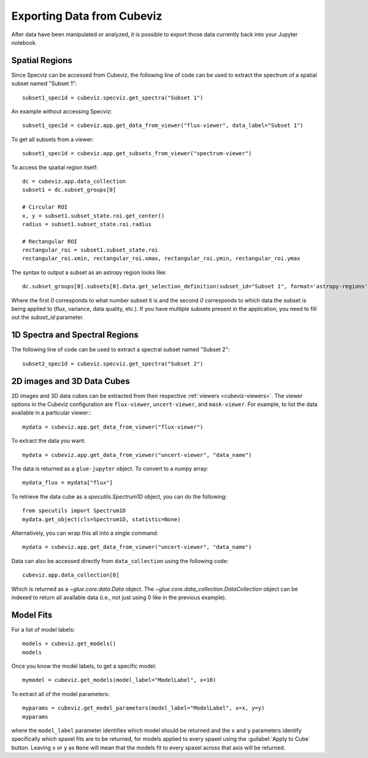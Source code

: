 .. _cubeviz-notebook:

***************************
Exporting Data from Cubeviz
***************************

After data have been manipulated or analyzed, it is possible to export
those data currently back into your Jupyter notebook.

Spatial Regions
===============

.. seealso::

    :ref:`Export Spatial Regions <imviz_export>`
        Documentation on how to export spatial regions.

Since Specviz can be accessed from Cubeviz, the following line of code
can be used to extract the spectrum of a spatial subset named "Subset 1"::

    subset1_spec1d = cubeviz.specviz.get_spectra("Subset 1")

An example without accessing Specviz::

    subset1_spec1d = cubeviz.app.get_data_from_viewer("flux-viewer", data_label="Subset 1")

To get all subsets from a viewer::

    subset1_spec1d = cubeviz.app.get_subsets_from_viewer("spectrum-viewer")

To access the spatial region itself::

    dc = cubeviz.app.data_collection
    subset1 = dc.subset_groups[0]

    # Circular ROI
    x, y = subset1.subset_state.roi.get_center()
    radius = subset1.subset_state.roi.radius

    # Rectangular ROI
    rectangular_roi = subset1.subset_state.roi
    rectangular_roi.xmin, rectangular_roi.xmax, rectangular_roi.ymin, rectangular_roi.ymax

The syntax to output a subset as an astropy region looks like::

    dc.subset_groups[0].subsets[0].data.get_selection_definition(subset_id="Subset 1", format='astropy-regions')  # noqa

Where the first `0` corresponds to what number subset it is and the second `0` corresponds
to which data the subset is being applied to (flux, variance, data quality, etc.).
If you have multiple subsets present in the application, you need to fill out the
`subset_id` parameter.

1D Spectra and Spectral Regions
===============================

.. seealso::

    :ref:`Export Spectra <specviz-export-data>`
        Documentation on how to export data from the ``spectrum-viewer``.

The following line of code can be used to extract a spectral subset named "Subset 2"::

    subset2_spec1d = cubeviz.specviz.get_spectra("Subset 2")

2D images and 3D Data Cubes
===========================

2D images and 3D data cubes can be extracted from their respective
:ref:`viewers <cubeviz-viewers>`. The viewer options in the Cubeviz configuration are
``flux-viewer``, ``uncert-viewer``, and ``mask-viewer``.
For example, to list the data available in a particular viewer:::

    mydata = cubeviz.app.get_data_from_viewer("flux-viewer")

To extract the data you want::

    mydata = cubeviz.app.get_data_from_viewer("uncert-viewer", "data_name")

The data is returned as a ``glue-jupyter`` object.  To convert to a numpy array::

    mydata_flux = mydata["flux"]

To retrieve the data cube as a `specutils.Spectrum1D` object, you can do the following::

    from specutils import Spectrum1D
    mydata.get_object(cls=Spectrum1D, statistic=None)

Alternatively, you can wrap this all into a single command::

    mydata = cubeviz.app.get_data_from_viewer("uncert-viewer", "data_name")

Data can also be accessed directly from ``data_collection`` using the following code::

    cubeviz.app.data_collection[0]

Which is returned as a `~glue.core.data.Data` object. The
`~glue.core.data_collection.DataCollection` object
can be indexed to return all available data (i.e., not just using 0 like in the
previous example).

.. _cubeviz-export-model:

Model Fits
==========

For a list of model labels::

    models = cubeviz.get_models()
    models

Once you know the model labels, to get a specific model::

    mymodel = cubeviz.get_models(model_label="ModelLabel", x=10)

To extract all of the model parameters::

    myparams = cubeviz.get_model_parameters(model_label="ModelLabel", x=x, y=y)
    myparams

where the ``model_label`` parameter identifies which model should be returned and
the ``x`` and ``y`` parameters identify specifically which spaxel fits are to be returned,
for models applied to every spaxel using the :guilabel:`Apply to Cube` button.
Leaving ``x`` or ``y`` as ``None`` will mean that the models fit to every spaxel across that axis will be returned.
